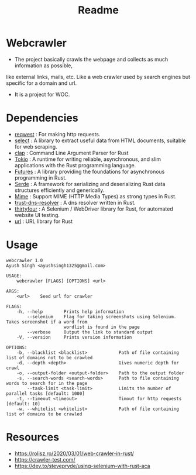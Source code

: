 #+TITLE: Readme

* Webcrawler
- The project basically crawls the webpage and collects as much information as possible,
like external links, mails, etc. Like a web crawler used by search engines but specific for
a domain and url.
- It is a project for WOC.
* Dependencies
- [[https://github.com/seanmonstar/reqwest][reqwest]] : For making http requests.
- [[https://github.com/utkarshkukreti/select.rs][select]] : A library to extract useful data from HTML documents, suitable for web scraping.
- [[https://github.com/clap-rs/clap][clap]] : Command Line Argument Parser for Rust
- [[https://tokio.rs/][Tokio]] : A runtime for writing reliable, asynchronous, and slim applications with the Rust programming language.
- [[https://docs.rs/futures/0.3.13/futures/][Futures]] : A library providing the foundations for asynchronous programming in Rust.
- [[https://serde.rs/][Serde]] : A framework for serializing and deserializing Rust data structures efficiently and generically.
- [[https://docs.rs/mime/0.3.16/mime/][Mime]] : Support MIME (HTTP Media Types) as strong types in Rust.
- [[https://github.com/bluejekyll/trust-dns][trust-dns-resolver]] : A dns resolver written in Rust.
- [[https://github.com/stevepryde/thirtyfour][thirtyfour]] : A Selenium / WebDriver library for Rust, for automated website UI testing.
- [[https://github.com/servo/rust-url][url]] : URL library for Rust
* Usage
#+begin_src shell
webcrawler 1.0
Ayush Singh <ayushsingh1325@gmail.com>

USAGE:
    webcrawler [FLAGS] [OPTIONS] <url>

ARGS:
    <url>    Seed url for crawler

FLAGS:
    -h, --help        Prints help information
        --selenium    Flag for taking screenshots using Selenium. Takes screenshot if a word from
                      wordlist is found in the page
        --verbose     Output the link to standard output
    -V, --version     Prints version information

OPTIONS:
    -b, --blacklist <blacklist>            Path of file containing list of domains not to be crawled
    -d, --depth <depth>                    Gives numeric depth for crawl
    -o, --output-folder <output-folder>    Path to the output folder
    -s, --search-words <search-words>      Path to file containing words to search for in the page
        --task-limit <task-limit>          Limits the number of parallel tasks [default: 1000]
    -t, --timeout <timeout>                Timout for http requests [default: 10]
    -w, --whitelist <whitelist>            Path of file containing list of domains to be crawled
#+end_src
* Resources
- [[https://rolisz.ro/2020/03/01/web-crawler-in-rust/]]
- https://crawler-test.com/
- [[https://dev.to/stevepryde/using-selenium-with-rust-aca]]
